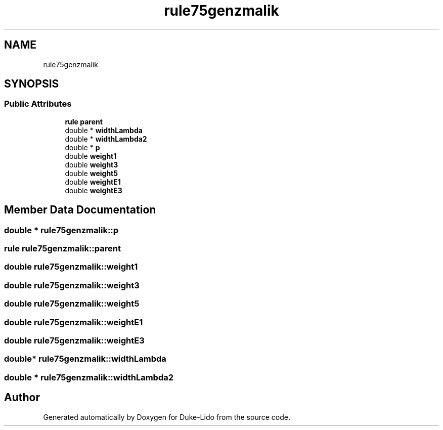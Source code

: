 .TH "rule75genzmalik" 3 "Thu Jul 1 2021" "Duke-Lido" \" -*- nroff -*-
.ad l
.nh
.SH NAME
rule75genzmalik
.SH SYNOPSIS
.br
.PP
.SS "Public Attributes"

.in +1c
.ti -1c
.RI "\fBrule\fP \fBparent\fP"
.br
.ti -1c
.RI "double * \fBwidthLambda\fP"
.br
.ti -1c
.RI "double * \fBwidthLambda2\fP"
.br
.ti -1c
.RI "double * \fBp\fP"
.br
.ti -1c
.RI "double \fBweight1\fP"
.br
.ti -1c
.RI "double \fBweight3\fP"
.br
.ti -1c
.RI "double \fBweight5\fP"
.br
.ti -1c
.RI "double \fBweightE1\fP"
.br
.ti -1c
.RI "double \fBweightE3\fP"
.br
.in -1c
.SH "Member Data Documentation"
.PP 
.SS "double * rule75genzmalik::p"

.SS "\fBrule\fP rule75genzmalik::parent"

.SS "double rule75genzmalik::weight1"

.SS "double rule75genzmalik::weight3"

.SS "double rule75genzmalik::weight5"

.SS "double rule75genzmalik::weightE1"

.SS "double rule75genzmalik::weightE3"

.SS "double* rule75genzmalik::widthLambda"

.SS "double * rule75genzmalik::widthLambda2"


.SH "Author"
.PP 
Generated automatically by Doxygen for Duke-Lido from the source code\&.
